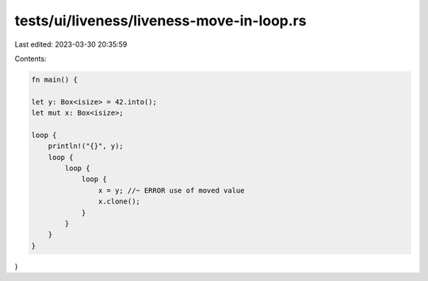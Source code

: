 tests/ui/liveness/liveness-move-in-loop.rs
==========================================

Last edited: 2023-03-30 20:35:59

Contents:

.. code-block:: rs

    fn main() {

    let y: Box<isize> = 42.into();
    let mut x: Box<isize>;

    loop {
        println!("{}", y);
        loop {
            loop {
                loop {
                    x = y; //~ ERROR use of moved value
                    x.clone();
                }
            }
        }
    }
}


